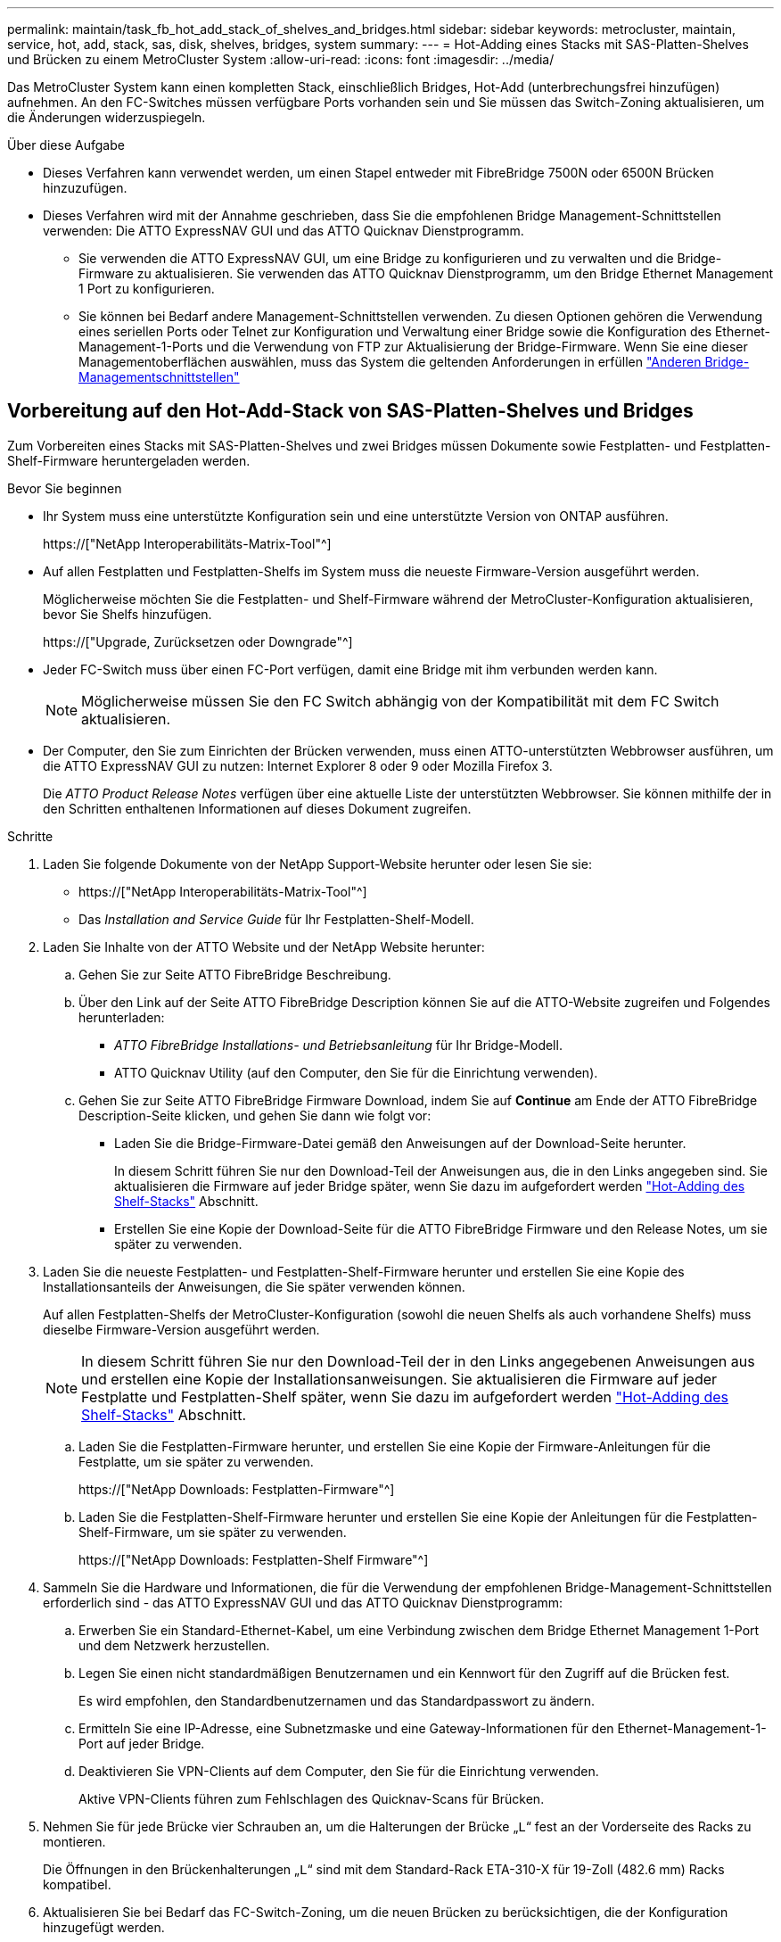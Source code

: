 ---
permalink: maintain/task_fb_hot_add_stack_of_shelves_and_bridges.html 
sidebar: sidebar 
keywords: metrocluster, maintain, service, hot, add, stack, sas, disk, shelves, bridges, system 
summary:  
---
= Hot-Adding eines Stacks mit SAS-Platten-Shelves und Brücken zu einem MetroCluster System
:allow-uri-read: 
:icons: font
:imagesdir: ../media/


[role="lead"]
Das MetroCluster System kann einen kompletten Stack, einschließlich Bridges, Hot-Add (unterbrechungsfrei hinzufügen) aufnehmen. An den FC-Switches müssen verfügbare Ports vorhanden sein und Sie müssen das Switch-Zoning aktualisieren, um die Änderungen widerzuspiegeln.

.Über diese Aufgabe
* Dieses Verfahren kann verwendet werden, um einen Stapel entweder mit FibreBridge 7500N oder 6500N Brücken hinzuzufügen.
* Dieses Verfahren wird mit der Annahme geschrieben, dass Sie die empfohlenen Bridge Management-Schnittstellen verwenden: Die ATTO ExpressNAV GUI und das ATTO Quicknav Dienstprogramm.
+
** Sie verwenden die ATTO ExpressNAV GUI, um eine Bridge zu konfigurieren und zu verwalten und die Bridge-Firmware zu aktualisieren. Sie verwenden das ATTO Quicknav Dienstprogramm, um den Bridge Ethernet Management 1 Port zu konfigurieren.
** Sie können bei Bedarf andere Management-Schnittstellen verwenden. Zu diesen Optionen gehören die Verwendung eines seriellen Ports oder Telnet zur Konfiguration und Verwaltung einer Bridge sowie die Konfiguration des Ethernet-Management-1-Ports und die Verwendung von FTP zur Aktualisierung der Bridge-Firmware. Wenn Sie eine dieser Managementoberflächen auswählen, muss das System die geltenden Anforderungen in erfüllen link:reference_requirements_for_using_other_interfaces_to_configure_and_manage_fibrebridge_bridges.html["Anderen Bridge-Managementschnittstellen"]






== Vorbereitung auf den Hot-Add-Stack von SAS-Platten-Shelves und Bridges

Zum Vorbereiten eines Stacks mit SAS-Platten-Shelves und zwei Bridges müssen Dokumente sowie Festplatten- und Festplatten-Shelf-Firmware heruntergeladen werden.

.Bevor Sie beginnen
* Ihr System muss eine unterstützte Konfiguration sein und eine unterstützte Version von ONTAP ausführen.
+
https://["NetApp Interoperabilitäts-Matrix-Tool"^]

* Auf allen Festplatten und Festplatten-Shelfs im System muss die neueste Firmware-Version ausgeführt werden.
+
Möglicherweise möchten Sie die Festplatten- und Shelf-Firmware während der MetroCluster-Konfiguration aktualisieren, bevor Sie Shelfs hinzufügen.

+
https://["Upgrade, Zurücksetzen oder Downgrade"^]

* Jeder FC-Switch muss über einen FC-Port verfügen, damit eine Bridge mit ihm verbunden werden kann.
+

NOTE: Möglicherweise müssen Sie den FC Switch abhängig von der Kompatibilität mit dem FC Switch aktualisieren.

* Der Computer, den Sie zum Einrichten der Brücken verwenden, muss einen ATTO-unterstützten Webbrowser ausführen, um die ATTO ExpressNAV GUI zu nutzen: Internet Explorer 8 oder 9 oder Mozilla Firefox 3.
+
Die _ATTO Product Release Notes_ verfügen über eine aktuelle Liste der unterstützten Webbrowser. Sie können mithilfe der in den Schritten enthaltenen Informationen auf dieses Dokument zugreifen.



.Schritte
. Laden Sie folgende Dokumente von der NetApp Support-Website herunter oder lesen Sie sie:
+
** https://["NetApp Interoperabilitäts-Matrix-Tool"^]
** Das _Installation and Service Guide_ für Ihr Festplatten-Shelf-Modell.


. Laden Sie Inhalte von der ATTO Website und der NetApp Website herunter:
+
.. Gehen Sie zur Seite ATTO FibreBridge Beschreibung.
.. Über den Link auf der Seite ATTO FibreBridge Description können Sie auf die ATTO-Website zugreifen und Folgendes herunterladen:
+
*** _ATTO FibreBridge Installations- und Betriebsanleitung_ für Ihr Bridge-Modell.
*** ATTO Quicknav Utility (auf den Computer, den Sie für die Einrichtung verwenden).


.. Gehen Sie zur Seite ATTO FibreBridge Firmware Download, indem Sie auf *Continue* am Ende der ATTO FibreBridge Description-Seite klicken, und gehen Sie dann wie folgt vor:
+
*** Laden Sie die Bridge-Firmware-Datei gemäß den Anweisungen auf der Download-Seite herunter.
+
In diesem Schritt führen Sie nur den Download-Teil der Anweisungen aus, die in den Links angegeben sind. Sie aktualisieren die Firmware auf jeder Bridge später, wenn Sie dazu im aufgefordert werden link:task_fb_hot_add_stack_of_shelves_and_bridges.html["Hot-Adding des Shelf-Stacks"] Abschnitt.

*** Erstellen Sie eine Kopie der Download-Seite für die ATTO FibreBridge Firmware und den Release Notes, um sie später zu verwenden.




. Laden Sie die neueste Festplatten- und Festplatten-Shelf-Firmware herunter und erstellen Sie eine Kopie des Installationsanteils der Anweisungen, die Sie später verwenden können.
+
Auf allen Festplatten-Shelfs der MetroCluster-Konfiguration (sowohl die neuen Shelfs als auch vorhandene Shelfs) muss dieselbe Firmware-Version ausgeführt werden.

+

NOTE: In diesem Schritt führen Sie nur den Download-Teil der in den Links angegebenen Anweisungen aus und erstellen eine Kopie der Installationsanweisungen. Sie aktualisieren die Firmware auf jeder Festplatte und Festplatten-Shelf später, wenn Sie dazu im aufgefordert werden link:task_fb_hot_add_stack_of_shelves_and_bridges.html["Hot-Adding des Shelf-Stacks"] Abschnitt.

+
.. Laden Sie die Festplatten-Firmware herunter, und erstellen Sie eine Kopie der Firmware-Anleitungen für die Festplatte, um sie später zu verwenden.
+
https://["NetApp Downloads: Festplatten-Firmware"^]

.. Laden Sie die Festplatten-Shelf-Firmware herunter und erstellen Sie eine Kopie der Anleitungen für die Festplatten-Shelf-Firmware, um sie später zu verwenden.
+
https://["NetApp Downloads: Festplatten-Shelf Firmware"^]



. Sammeln Sie die Hardware und Informationen, die für die Verwendung der empfohlenen Bridge-Management-Schnittstellen erforderlich sind - das ATTO ExpressNAV GUI und das ATTO Quicknav Dienstprogramm:
+
.. Erwerben Sie ein Standard-Ethernet-Kabel, um eine Verbindung zwischen dem Bridge Ethernet Management 1-Port und dem Netzwerk herzustellen.
.. Legen Sie einen nicht standardmäßigen Benutzernamen und ein Kennwort für den Zugriff auf die Brücken fest.
+
Es wird empfohlen, den Standardbenutzernamen und das Standardpasswort zu ändern.

.. Ermitteln Sie eine IP-Adresse, eine Subnetzmaske und eine Gateway-Informationen für den Ethernet-Management-1-Port auf jeder Bridge.
.. Deaktivieren Sie VPN-Clients auf dem Computer, den Sie für die Einrichtung verwenden.
+
Aktive VPN-Clients führen zum Fehlschlagen des Quicknav-Scans für Brücken.



. Nehmen Sie für jede Brücke vier Schrauben an, um die Halterungen der Brücke „`L`“ fest an der Vorderseite des Racks zu montieren.
+
Die Öffnungen in den Brückenhalterungen „`L`“ sind mit dem Standard-Rack ETA-310-X für 19-Zoll (482.6 mm) Racks kompatibel.

. Aktualisieren Sie bei Bedarf das FC-Switch-Zoning, um die neuen Brücken zu berücksichtigen, die der Konfiguration hinzugefügt werden.
+
Wenn Sie die von NetApp zur Verfügung gestellten Referenzkonfigurationsdateien verwenden, wurden die Zonen für alle Ports erstellt, sodass keine Zoning-Updates erforderlich sind. Für jeden Switch-Port muss eine Speicherzone vorhanden sein, die mit den FC-Ports der Bridge verbunden ist.





== Hot-Adding eines Stacks mit SAS-Platten-Shelfs und Bridges

Sie können einen Stack von SAS-Platten-Shelves und Bridges hinzufügen, um die Kapazität der Bridges zu erhöhen.

Das System muss alle Anforderungen erfüllen, um einen Stack von SAS-Platten-Shelves und Bridges in den laufenden Betrieb zu schaffen.

link:task_fb_hot_add_stack_of_shelves_and_bridges.html["Vorbereitung auf den Hot-Add-Stack von SAS-Platten-Shelves und Bridges"]

* Das Hinzufügen eines Stacks mit SAS-Platten-Shelves und Bridges ist ein unterbrechungsfreies Verfahren, wenn alle Interoperabilitätsanforderungen erfüllt werden.
+
https://["NetApp Interoperabilitäts-Matrix-Tool"^]

+
link:concept_using_the_interoperability_matrix_tool_to_find_mcc_information.html["Mit dem Interoperabilitäts-Matrix-Tool finden Sie MetroCluster Informationen"]

* Multipath HA ist die einzige unterstützte Konfiguration für MetroCluster Systeme, die Bridges verwenden.
+
Beide Controller-Module müssen über die Brücken zu den Platten-Shelfs in jedem Stack zugreifen können.

* Sie sollten an jedem Standort die gleiche Anzahl an Platten-Shelfs hinzufügen.
* Wenn Sie die bandinterne Verwaltung der Bridge anstelle der IP-Verwaltung verwenden, können die Schritte zur Konfiguration des Ethernet-Ports und der IP-Einstellungen übersprungen werden, wie in den entsprechenden Schritten angegeben.



NOTE: Ab ONTAP 9.8 beginnt der `storage bridge` Befehl wird durch ersetzt `system bridge`. Die folgenden Schritte zeigen das `storage bridge` Befehl, aber wenn Sie ONTAP 9.8 oder höher ausführen, der `system bridge` Befehl ist bevorzugt.


IMPORTANT: Wenn Sie ein SAS-Kabel in den falschen Port stecken, müssen Sie das Kabel von einem SAS-Port entfernen und mindestens 120 Sekunden warten, bevor Sie das Kabel an einen anderen SAS-Port anschließen. Wenn Sie dies nicht tun, erkennt das System nicht, dass das Kabel auf einen anderen Port verschoben wurde.

.Schritte
. Richtig gemahlen.
. Prüfen Sie an der Konsole eines der Controller-Module, ob die automatische Zuweisung von Festplatte im System aktiviert ist:
+
`storage disk option show`

+
In der Spalte Automatische Zuweisung wird angegeben, ob die automatische Zuweisung von Laufwerken aktiviert ist.

+
[listing]
----

Node        BKg. FW. Upd.  Auto Copy   Auto Assign  Auto Assign Policy
----------  -------------  ----------  -----------  ------------------
node_A_1             on           on           on           default
node_A_2             on           on           on           default
2 entries were displayed.
----
. Deaktivieren Sie die Switch-Ports für den neuen Stack.
. Wenn Sie für die bandinterne Verwaltung konfiguriert sind, schließen Sie ein Kabel vom seriellen FibreBridge RS-232-Port an den seriellen (COM)-Port eines PCs an.
+
Die serielle Verbindung wird für die Erstkonfiguration verwendet. Anschließend können die Bridge über ONTAP in-Band-Management und die FC-Ports überwacht und verwaltet werden.

. Bei der Konfiguration für die IP-Verwaltung konfigurieren Sie den Ethernet-Management-1-Port für jede Bridge, indem Sie den Vorgang in Abschnitt 2.0 des _ATTO FibreBridge Installations- und Bedienungshandbuchs_ für Ihr Bridge-Modell befolgen.
+
In Systemen mit ONTAP 9.5 oder höher kann das in-Band-Management verwendet werden, um auf die Bridge über die FC-Ports statt über den Ethernet-Port zuzugreifen. Ab ONTAP 9.8 wird nur in-Band-Management unterstützt und SNMP-Management ist veraltet.

+
Wenn Quicknav zum Konfigurieren eines Ethernet-Management-Ports ausgeführt wird, wird nur der über das Ethernet-Kabel verbundene Ethernet-Management-Port konfiguriert. Wenn Sie beispielsweise auch den Ethernet-Management-2-Port konfigurieren möchten, müssen Sie das Ethernet-Kabel mit Port 2 verbinden und Quicknav ausführen.

. Konfigurieren Sie die Bridge.
+
Wenn Sie die Konfigurationsinformationen von der alten Bridge abgerufen haben, konfigurieren Sie die neue Bridge mit den Informationen.

+
Notieren Sie sich den von Ihnen bestimmen Benutzernamen und das Kennwort.

+
Das _ATTO FibreBridge Installations- und Bedienungshandbuch_ für Ihr Bridge-Modell enthält die aktuellsten Informationen zu verfügbaren Befehlen und deren Verwendung.

+

NOTE: Konfigurieren Sie die Zeitsynchronisierung auf ATTO FibreBridge 7600N oder 7500N nicht. Die Zeitsynchronisierung für ATTO FibreBridge 7600N oder 7500N ist auf die Cluster-Zeit eingestellt, nachdem die Brücke von ONTAP erkannt wurde. Sie wird auch regelmäßig einmal täglich synchronisiert. Die verwendete Zeitzone ist GMT und kann nicht geändert werden.

+
.. Konfigurieren Sie bei der Konfiguration für die IP-Verwaltung die IP-Einstellungen der Bridge.
+
Um die IP-Adresse ohne Quicknav-Dienstprogramm einzustellen, benötigen Sie eine serielle Verbindung mit der FibreBridge.

+
Bei Verwendung der CLI müssen Sie die folgenden Befehle ausführen:

+
`set ipaddress mp1 _ip-address_`

+
`set ipsubnetmask mp1 _subnet-mask_`

+
`set ipgateway mp1 x.x.x.x`

+
`set ipdhcp mp1 disabled`

+
`set ethernetspeed mp1 1000`

.. Konfigurieren Sie den Brückennamen.
+
Die Brücken sollten in der MetroCluster-Konfiguration einen eindeutigen Namen haben.

+
Beispiel für Brückennamen für eine Stapelgruppe auf jedem Standort:

+
*** Bridge_A_1a
*** Bridge_A_1b
*** Bridge_B_1a
*** Bridge_B_1b Wenn Sie die CLI verwenden, müssen Sie den folgenden Befehl ausführen:
+
`set bridgename _bridgename_`



.. Wenn ONTAP 9.4 oder früher ausgeführt wird, aktivieren Sie SNMP auf der Bridge: +
`set SNMP enabled`
+
In Systemen mit ONTAP 9.5 oder höher kann das in-Band-Management verwendet werden, um auf die Bridge über die FC-Ports statt über den Ethernet-Port zuzugreifen. Ab ONTAP 9.8 wird nur in-Band-Management unterstützt und SNMP-Management ist veraltet.



. Konfigurieren Sie die Bridge-FC-Ports.
+
.. Konfigurieren Sie die Datenrate/Geschwindigkeit der Bridge-FC-Ports.
+
Die unterstützte FC-Datenrate hängt von Ihrer Modellbrücke ab.

+
*** Die FibreBridge 7600 unterstützt bis zu 32, 16 oder 8 Gbit/s.
*** Die FibreBridge 7500 unterstützt bis zu 16, 8 oder 4 Gbit/s.
*** Die FibreBridge 6500 unterstützt bis zu 8, 4 oder 2 Gbit/s.
+

NOTE: Die von Ihnen ausgewählte FCDataRate-Geschwindigkeit ist auf die maximale Geschwindigkeit beschränkt, die sowohl von der Bridge als auch von dem Switch unterstützt wird, an den der Bridge-Port angeschlossen wird. Die Verkabelungsstrecken dürfen die Grenzen der SFPs und anderer Hardware nicht überschreiten.

+
Bei Verwendung der CLI müssen Sie den folgenden Befehl ausführen:

+
`set FCDataRate _port-number port-speed_`



.. Wenn Sie eine FibreBridge 7500N oder 6500N-Bridge konfigurieren, konfigurieren Sie den Verbindungsmodus, den der Port für ptp verwendet.
+

NOTE: Die Einstellung FCConnMode ist nicht erforderlich, wenn Sie eine FibreBridge 7600N-Bridge konfigurieren.

+
Bei Verwendung der CLI müssen Sie den folgenden Befehl ausführen:

+
`set FCConnMode _port-number_ ptp`

.. Wenn Sie eine FibreBridge 7600N oder 7500N-Bridge konfigurieren, müssen Sie den FC2-Port konfigurieren oder deaktivieren.
+
*** Wenn Sie den zweiten Port verwenden, müssen Sie die vorherigen Teilschritte für den FC2-Port wiederholen.
*** Wenn Sie den zweiten Port nicht verwenden, müssen Sie den Port: + deaktivieren
`FCPortDisable _port-number_`


.. Wenn Sie eine FibreBridge 7600N oder 7500N-Bridge konfigurieren, deaktivieren Sie die nicht verwendeten SAS-Ports: +
`SASPortDisable _sas-port_`
+

NOTE: SAS-Ports A bis D sind standardmäßig aktiviert. Sie müssen die SAS-Ports, die nicht verwendet werden, deaktivieren. Wenn nur SAS-Port A verwendet wird, müssen die SAS-Ports B, C und D deaktiviert sein.



. Sicherer Zugriff auf die Bridge und Speicherung der Bridge-Konfiguration.
+
.. Überprüfen Sie in der Eingabeaufforderung des Controllers den Status der Brücken:
+
`storage bridge show`

+
Der Ausgang zeigt an, welche Brücke nicht gesichert ist.

.. Überprüfen Sie den Status der Ports der ungesicherten Brücke: +
`info`
+
Die Ausgabe zeigt den Status der Ethernet-Ports MP1 und MP2 an.

.. Wenn der Ethernet-Port MP1 aktiviert ist, führen Sie den folgenden Befehl aus: +
`set EthernetPort mp1 disabled`
+

NOTE: Wenn auch der Ethernet-Port MP2 aktiviert ist, wiederholen Sie den vorherigen Unterschritt für Port MP2.

.. Die Konfiguration der Bridge speichern.
+
Sie müssen die folgenden Befehle ausführen:

+
`SaveConfiguration`

+
`FirmwareRestart`

+
Sie werden aufgefordert, die Bridge neu zu starten.



. Aktualisieren Sie die FibreBridge-Firmware auf jeder Bridge.
+
Wenn die neue Bridge den gleichen Typ hat wie das Upgrade der Partnerbrücke auf die gleiche Firmware wie die Partner Bridge. Falls sich die neue Brücke von einem anderen Typ der Partnerbrücke unterscheidet, aktualisieren Sie auf die neueste Firmware, die von der Bridge und Version von ONTAP unterstützt wird. Siehe Abschnitt „Firmware auf einer FibreBridge-Brücke aktualisieren“ in _MetroCluster-Wartung_.

. [[ste10-cable-Shelves-Bridges]]Verkabeln Sie die Platten-Shelves mit den Bridges:
+
.. Schalten Sie die Festplatten-Shelfs in den einzelnen Stacks in Reihe.
+
Das _Installation Guide_ für Ihr Festplatten-Shelf-Modell bietet detaillierte Informationen zum Verkettung von Platten-Shelfs in Reihe.

.. Verkabeln Sie für jeden Stack der Festplatten-Shelfs IOM A des ersten Shelf mit SAS-Port A auf FibreBridge A und verkabeln Sie dann IOM B des letzten Shelfs mit SAS-Port A auf FibreBridge B
+
link:../install-fc/index.html["Installation und Konfiguration von Fabric-Attached MetroCluster"]

+
link:../install-stretch/concept_considerations_differences.html["Installation und Konfiguration von Stretch MetroCluster"]

+
Jede Bridge verfügt über einen Pfad zu ihrem Festplatten-Shelf. Bridge A wird über das erste Shelf mit Der A-Seite des Stacks verbunden, und Bridge B wird über das letzte Shelf mit der B-Seite des Stacks verbunden.

+

NOTE: Der Bridge-SAS-Port B ist deaktiviert.



. [ [Ste11-verify-each-Bridge-Detect]]Überprüfung, dass jede Bridge alle Festplattenlaufwerke und Festplatten-Shelfs erkennen kann, mit denen die Bridge verbunden ist.
+
[cols="30,70"]
|===


| Wenn Sie den... | Dann... 


 a| 
ATTO ExpressNAV GUI
 a| 
.. Geben Sie in einem unterstützten Webbrowser die IP-Adresse einer Bridge in das Browserfenster ein.
+
Sie werden auf die ATTO FibreBridge Homepage gebracht, die einen Link hat.

.. Klicken Sie auf den Link, und geben Sie dann Ihren Benutzernamen und das Passwort ein, das Sie beim Konfigurieren der Bridge festgelegt haben.
+
Die ATTO FibreBridge-Statusseite wird mit einem Menü links angezeigt.

.. Klicken Sie im Menü auf *Erweitert*.
.. Anzeigen der angeschlossenen Geräte: +
`sastargets`
.. Klicken Sie Auf *Absenden*.




 a| 
Serieller Anschluss
 a| 
Anzeigen der angeschlossenen Geräte:

`sastargets`

|===
+
Die Ausgabe zeigt die Geräte (Festplatten und Festplatten-Shelfs) an, mit denen die Bridge verbunden ist. Die Ausgabelinien werden nacheinander nummeriert, sodass Sie die Geräte schnell zählen können.

+

NOTE: Wenn die abgeschnittene Textantwort zu Beginn der Ausgabe angezeigt wird, können Sie Telnet verwenden, um eine Verbindung zur Bridge herzustellen, und dann die gesamte Ausgabe über anzeigen `sastargets` Befehl.

+
Die folgende Ausgabe zeigt, dass 10 Festplatten angeschlossen sind:

+
[listing]
----
Tgt VendorID ProductID        Type        SerialNumber
  0 NETAPP   X410_S15K6288A15 DISK        3QP1CLE300009940UHJV
  1 NETAPP   X410_S15K6288A15 DISK        3QP1ELF600009940V1BV
  2 NETAPP   X410_S15K6288A15 DISK        3QP1G3EW00009940U2M0
  3 NETAPP   X410_S15K6288A15 DISK        3QP1EWMP00009940U1X5
  4 NETAPP   X410_S15K6288A15 DISK        3QP1FZLE00009940G8YU
  5 NETAPP   X410_S15K6288A15 DISK        3QP1FZLF00009940TZKZ
  6 NETAPP   X410_S15K6288A15 DISK        3QP1CEB400009939MGXL
  7 NETAPP   X410_S15K6288A15 DISK        3QP1G7A900009939FNTT
  8 NETAPP   X410_S15K6288A15 DISK        3QP1FY0T00009940G8PA
  9 NETAPP   X410_S15K6288A15 DISK        3QP1FXW600009940VERQ
----
. Überprüfen Sie, ob in der Befehlsausgabe angezeigt wird, dass die Bridge mit allen entsprechenden Festplatten und Festplatten-Shelfs im Stack verbunden ist.
+
[cols="30,70"]
|===


| Wenn die Ausgabe... | Dann... 


 a| 
Das Ist Korrekt
 a| 
Wiederholen <<step11-verify-each-bridge-detect,Schritt 11>> Für jede verbleibende Brücke.



 a| 
Nicht richtig
 a| 
.. Überprüfen Sie, ob sich lose SAS-Kabel befinden oder korrigieren Sie die SAS-Verkabelung, indem Sie das Kabel wiederholt <<step10-cable-shelves-bridges,Schritt 10>>.
.. Wiederholen <<step11-verify-each-bridge-detect,Schritt 11>>.


|===
. Wenn Sie eine Fabric-Attached MetroCluster-Konfiguration konfigurieren, verkabeln Sie jede Bridge mit den lokalen FC-Switches. Verwenden Sie dabei die in der Tabelle aufgeführten Kabel für Ihre Konfiguration, das Switch-Modell und das FC-to-SAS-Bridge-Modell:
+

NOTE: Bei Brocade- und Cisco-Switches wird die Port-Nummerierung verwendet, wie in den folgenden Tabellen gezeigt.

+
** Bei Brocade Switches wird der erste Port mit „`0`“ nummeriert.
** Bei Cisco Switches wird der erste Port mit „`1`“ nummeriert.
+
|===


13+| Konfigurationen mit FibreBridge 7500N oder 7600N mit beiden FC-Ports (FC1 und FC2) 


13+| DR-GRUPPE 1 


3+|  2+| Brocade 6505 2+| Brocade 6510, Brocade DCX 8510-8 2+| Brocade 6520 2+| Brocade G620, Brocade G620-1, Brocade G630, Brocade G630-1 2+| Brocade G720 


2+| Komponente | Port | Schalter 1 | Schalter 2 | Schalter 1 | Schalter 2 | Schalter 1 | Schalter 2 | Schalter 1 | Schalter 2 | Schalter 1 | Schalter 2 


 a| 
Stack 1
 a| 
Bridge_x_1a
 a| 
FC1
 a| 
8
 a| 
 a| 
8
 a| 
 a| 
8
 a| 
 a| 
8
 a| 
 a| 
10
 a| 



 a| 
FC2
 a| 
-
 a| 
8
 a| 
-
 a| 
8
 a| 
-
 a| 
8
 a| 
-
 a| 
8
 a| 
-
 a| 
10



 a| 
Bridge_x_1B
 a| 
FC1
 a| 
9
 a| 
-
 a| 
9
 a| 
-
 a| 
9
 a| 
-
 a| 
9
 a| 
-
 a| 
11
 a| 
-



 a| 
FC2
 a| 
-
 a| 
9
 a| 
-
 a| 
9
 a| 
-
 a| 
9
 a| 
-
 a| 
9
 a| 
-
 a| 
11



 a| 
Stack 2
 a| 
Bridge_x_2a
 a| 
FC1
 a| 
10
 a| 
-
 a| 
10
 a| 
-
 a| 
10
 a| 
-
 a| 
10
 a| 
-
 a| 
14
 a| 
-



 a| 
FC2
 a| 
-
 a| 
10
 a| 
-
 a| 
10
 a| 
-
 a| 
10
 a| 
-
 a| 
10
 a| 
-
 a| 
14



 a| 
Bridge_x_2B
 a| 
FC1
 a| 
11
 a| 
-
 a| 
11
 a| 
-
 a| 
11
 a| 
-
 a| 
11
 a| 
-
 a| 
17
 a| 
-



 a| 
FC2
 a| 
-
 a| 
11
 a| 
-
 a| 
11
 a| 
-
 a| 
11
 a| 
-
 a| 
11
 a| 
-
 a| 
17



 a| 
Stapel 3
 a| 
Bridge_x_3a
 a| 
FC1
 a| 
12
 a| 
-
 a| 
12
 a| 
-
 a| 
12
 a| 
-
 a| 
12
 a| 
-
 a| 
18
 a| 
-



 a| 
FC2
 a| 
-
 a| 
12
 a| 
-
 a| 
12
 a| 
-
 a| 
12
 a| 
-
 a| 
12
 a| 
-
 a| 
18



 a| 
Bridge_x_3B
 a| 
FC1
 a| 
13
 a| 
-
 a| 
13
 a| 
-
 a| 
13
 a| 
-
 a| 
13
 a| 
-
 a| 
19
 a| 
-



 a| 
FC2
 a| 
-
 a| 
13
 a| 
-
 a| 
13
 a| 
-
 a| 
13
 a| 
-
 a| 
13
 a| 
-
 a| 
19



 a| 
Stapel Y
 a| 
Bridge_x_ya
 a| 
FC1
 a| 
14
 a| 
-
 a| 
14
 a| 
-
 a| 
14
 a| 
-
 a| 
14
 a| 
-
 a| 
20
 a| 
-



 a| 
FC2
 a| 
-
 a| 
14
 a| 
-
 a| 
14
 a| 
-
 a| 
14
 a| 
-
 a| 
14
 a| 
-
 a| 
20



 a| 
Bridge_x_yb
 a| 
FC1
 a| 
15
 a| 
-
 a| 
15
 a| 
-
 a| 
15
 a| 
-
 a| 
15
 a| 
-
 a| 
21
 a| 
-



 a| 
FC2
 a| 
--

-- a| 
15
 a| 
--

-- a| 
15
 a| 
--

-- a| 
15
 a| 
-
 a| 
15
 a| 
-
 a| 
21



 a| 

NOTE: Zusätzliche Brücken können mit den Ports 16, 17, 20 und 21 bei den Switches G620, G630, G620-1 und G630-1 verkabelt werden.

|===
+
|===


11+| Konfigurationen mit FibreBridge 7500N oder 7600N mit beiden FC-Ports (FC1 und FC2) 


11+| DR-GRUPPE 2 


3+|  2+| Brocade G620, Brocade G620-1, Brocade G630, Brocade G630-1 2+| Brocade 6510, Brocade DCX 8510-8 2+| Brocade 6520 2+| Brocade G720 


2+| Komponente | Port | Schalter 1 | Schalter 2 | Schalter 1 | Schalter 2 | Schalter 1 | Schalter 2 | Schalter 1 | Schalter 2 


 a| 
Stack 1
 a| 
Bridge_x_51a
 a| 
FC1
 a| 
26
 a| 
-
 a| 
32
 a| 
-
 a| 
56
 a| 
-
 a| 
32
 a| 
-



 a| 
FC2
 a| 
-
 a| 
26
 a| 
-
 a| 
32
 a| 
-
 a| 
56
 a| 
-
 a| 
32



 a| 
Bridge_x_51b
 a| 
FC1
 a| 
27
 a| 
-
 a| 
33
 a| 
-
 a| 
57
 a| 
-
 a| 
33
 a| 
-



 a| 
FC2
 a| 
-
 a| 
27
 a| 
-
 a| 
33
 a| 
-
 a| 
57
 a| 
-
 a| 
33



 a| 
Stack 2
 a| 
Bridge_x_52a
 a| 
FC1
 a| 
30
 a| 
-
 a| 
34
 a| 
-
 a| 
58
 a| 
-
 a| 
34
 a| 
-



 a| 
FC2
 a| 
-
 a| 
30
 a| 
-
 a| 
34
 a| 
-
 a| 
58
 a| 
-
 a| 
34



 a| 
Bridge_x_52b
 a| 
FC1
 a| 
31
 a| 
-
 a| 
35
 a| 
-
 a| 
59
 a| 
-
 a| 
35
 a| 
-



 a| 
FC2
 a| 
-
 a| 
31
 a| 
-
 a| 
35
 a| 
-
 a| 
59
 a| 
-
 a| 
35



 a| 
Stapel 3
 a| 
Bridge_x_53a
 a| 
FC1
 a| 
32
 a| 
-
 a| 
36
 a| 
-
 a| 
60
 a| 
-
 a| 
36
 a| 
-



 a| 
FC2
 a| 
-
 a| 
32
 a| 
-
 a| 
36
 a| 
-
 a| 
60
 a| 
-
 a| 
36



 a| 
Bridge_x_53b
 a| 
FC1
 a| 
33
 a| 
-
 a| 
37
 a| 
-
 a| 
61
 a| 
-
 a| 
37
 a| 
-



 a| 
FC2
 a| 
-
 a| 
33
 a| 
-
 a| 
37
 a| 
-
 a| 
61
 a| 
-
 a| 
37



 a| 
Stapel Y
 a| 
Bridge_x_5ya
 a| 
FC1
 a| 
34
 a| 
-
 a| 
38
 a| 
-
 a| 
62
 a| 
-
 a| 
38
 a| 
-



 a| 
FC2
 a| 
-
 a| 
34
 a| 
-
 a| 
38
 a| 
-
 a| 
62
 a| 
-
 a| 
38



 a| 
Bridge_x_5yb
 a| 
FC1
 a| 
35
 a| 
-
 a| 
39
 a| 
-
 a| 
63
 a| 
-
 a| 
39
 a| 
-



 a| 
FC2
 a| 
-
 a| 
35
 a| 
-
 a| 
39
 a| 
-
 a| 
63
 a| 
-
 a| 
39



 a| 

NOTE: Zusätzliche Brücken können an die Anschlüsse 36 bis 39 in den Switches G620, G630, G620-1 und G-630-1 angeschlossen werden.

|===
+
|===


12+| Konfigurationen mit FibreBridge 6500N-Bridges oder FibreBridge 7500N oder 7600N nur mit einem FC-Port (FC1 oder FC2) 


12+| DR-GRUPPE 1 


2+|  2+| Brocade 6505 2+| Brocade 6510, Brocade DCX 8510-8 2+| Brocade 6520 2+| Brocade G620, Brocade G620-1, Brocade G630, Brocade G630-1 2+| Brocade G720 


| Komponente | Port | Schalter 1 | Schalter 2 | Schalter 1 | Schalter 2 | Schalter 1 | Schalter 2 | Schalter 1 | Schalter 2 | Schalter 1 | Schalter 2 


 a| 
Stack 1
 a| 
Bridge_x_1a
 a| 
8
 a| 
 a| 
8
 a| 
 a| 
8
 a| 
 a| 
8
 a| 
 a| 
10
 a| 



 a| 
Bridge_x_1b
 a| 
-
 a| 
8
 a| 
-
 a| 
8
 a| 
-
 a| 
8
 a| 
-
 a| 
8
 a| 
-
 a| 
10



 a| 
Stack 2
 a| 
Bridge_x_2a
 a| 
9
 a| 
-
 a| 
9
 a| 
-
 a| 
9
 a| 
-
 a| 
9
 a| 
-
 a| 
11
 a| 
-



 a| 
Bridge_x_2b
 a| 
-
 a| 
9
 a| 
-
 a| 
9
 a| 
-
 a| 
9
 a| 
-
 a| 
9
 a| 
-
 a| 
11



 a| 
Stapel 3
 a| 
Bridge_x_3a
 a| 
10
 a| 
-
 a| 
10
 a| 
-
 a| 
10
 a| 
-
 a| 
10
 a| 
-
 a| 
14
 a| 
-



 a| 
Bridge_x_4b
 a| 
-
 a| 
10
 a| 
-
 a| 
10
 a| 
-
 a| 
10
 a| 
-
 a| 
10
 a| 
-
 a| 
14



 a| 
Stapel Y
 a| 
Bridge_x_ya
 a| 
11
 a| 
-
 a| 
11
 a| 
-
 a| 
11
 a| 
-
 a| 
11
 a| 
-
 a| 
15
 a| 
-



 a| 
Bridge_x_yb
 a| 
-
 a| 
11
 a| 
-
 a| 
11
 a| 
-
 a| 
11
 a| 
-
 a| 
11
 a| 
-
 a| 
15



 a| 

NOTE: Zusätzliche Brücken können mit den Ports 12 - 17, 20 und 21 bei den Switches G620, G630, G620-1 und G630-1 verkabelt werden. Zusätzliche Brücken können mit den Schaltern 16 - 17, 20 und 21 G720 verkabelt werden.

|===
+
|===


10+| Konfigurationen mit FibreBridge 6500N-Bridges oder FibreBridge 7500N oder 7600N nur mit einem FC-Port (FC1 oder FC2) 


10+| DR-GRUPPE 2 


2+|  2+| Brocade G720 2+| Brocade G620, Brocade G620-1, Brocade G630, Brocade G630-1 2+| Brocade 6510, Brocade DCX 8510-8 2+| Brocade 6520 


 a| 
Stack 1
 a| 
Bridge_x_51a
 a| 
32
 a| 
-
 a| 
26
 a| 
-
 a| 
32
 a| 
-
 a| 
56
 a| 
-



 a| 
Bridge_x_51b
 a| 
-
 a| 
32
 a| 
-
 a| 
26
 a| 
-
 a| 
32
 a| 
-
 a| 
56



 a| 
Stack 2
 a| 
Bridge_x_52a
 a| 
33
 a| 
-
 a| 
27
 a| 
-
 a| 
33
 a| 
-
 a| 
57
 a| 
-



 a| 
Bridge_x_52b
 a| 
-
 a| 
33
 a| 
-
 a| 
27
 a| 
-
 a| 
33
 a| 
-
 a| 
57



 a| 
Stapel 3
 a| 
Bridge_x_53a
 a| 
34
 a| 
-
 a| 
30
 a| 
-
 a| 
34
 a| 
-
 a| 
58
 a| 
-



 a| 
Bridge_x_54b
 a| 
-
 a| 
34
 a| 
-
 a| 
30
 a| 
-
 a| 
34
 a| 
-
 a| 
58



 a| 
Stapel Y
 a| 
Bridge_x_ya
 a| 
35
 a| 
-
 a| 
31
 a| 
-
 a| 
35
 a| 
-
 a| 
59
 a| 
-



 a| 
Bridge_x_yb
 a| 
-
 a| 
35
 a| 
-
 a| 
31
 a| 
-
 a| 
35
 a| 
-
 a| 
59



 a| 

NOTE: Zusätzliche Bridges können mit den Ports 32 bis 39 in den Switches G620, G630, G620-1 und G630-1 verbunden werden. Zusätzliche Brücken können mit den Ports 36 bis 39 bei den G720-Switches verkabelt werden.

|===


. Wenn Sie ein MetroCluster-System mit Bridge-Verbindung konfigurieren, verkabeln Sie jede Bridge mit den Controller-Modulen:
+
.. FC-Port 1 der Bridge mit einem 16-GB- oder 8-GB-FC-Port am Controller-Modul in Cluster_A verkabeln
.. FC-Port 2 der Bridge mit demselben FC-Port mit Geschwindigkeit des Controller-Moduls in „Cluster_A“ verkabeln
.. Wiederholen Sie diese Teilschritte auf anderen nachfolgenden Brücken, bis alle Brücken verkabelt sind.


. Aktualisieren Sie die Festplatten-Firmware von der Systemkonsole auf die aktuellste Version:
+
`disk_fw_update`

+
Sie müssen diesen Befehl auf beiden Controller-Modulen ausführen.

+
https://["NetApp Downloads: Festplatten-Firmware"^]

. Aktualisieren Sie die Festplatten-Shelf-Firmware auf die aktuelle Version, indem Sie die Anweisungen für die heruntergeladene Firmware verwenden.
+
Sie können die Befehle des Verfahrens über die Systemkonsole eines der beiden Controller-Module ausführen.

+
https://["NetApp Downloads: Festplatten-Shelf Firmware"^]

. Wenn die automatische Zuweisung von Laufwerken auf Ihrem System nicht aktiviert ist, weisen Sie die Eigentumsrechte an der Festplatte zu.
+
https://["Festplatten- und Aggregatmanagement"^]

+

NOTE: Wenn Sie die Eigentumsrechte eines einzigen Stacks an Festplatten-Shelfs auf mehrere Controller-Module verteilen, müssen Sie die automatische Festplattenzuweisung auf beiden Nodes im Cluster deaktivieren (`storage disk option modify -autoassign off *`) Vor der Zuweisung von Festplatteneigentum; andernfalls werden bei der Zuweisung eines einzelnen Laufwerks die übrigen Laufwerke möglicherweise automatisch demselben Controller-Modul und Pool zugewiesen.

+

NOTE: Sie dürfen Aggregate oder Volumes erst dann Laufwerke hinzufügen, wenn die Festplatten-Firmware und Festplatten-Shelf-Firmware aktualisiert wurden und die Verifizierungsschritte dieser Aufgabe abgeschlossen sind.

. Aktivieren Sie die Switch-Ports für den neuen Stack.
. Überprüfen Sie den Betrieb der MetroCluster-Konfiguration in ONTAP:
+
.. Überprüfen Sie, ob das System multipathed ist: +
`node run -node _node-name_ sysconfig -a`
.. Überprüfen Sie auf beiden Clustern auf alle Zustandswarnmeldungen: +
`system health alert show`
.. Bestätigen Sie die MetroCluster-Konfiguration und den normalen Betriebsmodus: +
`metrocluster show`
.. Führen Sie eine MetroCluster-Prüfung durch: +
`metrocluster check run`
.. Zeigen Sie die Ergebnisse der MetroCluster-Prüfung an: +
`metrocluster check show`
.. Überprüfen Sie, ob auf den Switches Zustandswarnmeldungen angezeigt werden (falls vorhanden): +
`storage switch show`
.. Nutzen Sie Config Advisor.
+
https://["NetApp Downloads: Config Advisor"^]

.. Überprüfen Sie nach dem Ausführen von Config Advisor die Ausgabe des Tools und befolgen Sie die Empfehlungen in der Ausgabe, um die erkannten Probleme zu beheben.


. Wiederholen Sie dieses Verfahren bei Bedarf für die Partner Site.


.Verwandte Informationen
link:concept_in_band_management_of_the_fc_to_sas_bridges.html["In-Band-Management der FC-to-SAS-Bridges"]

